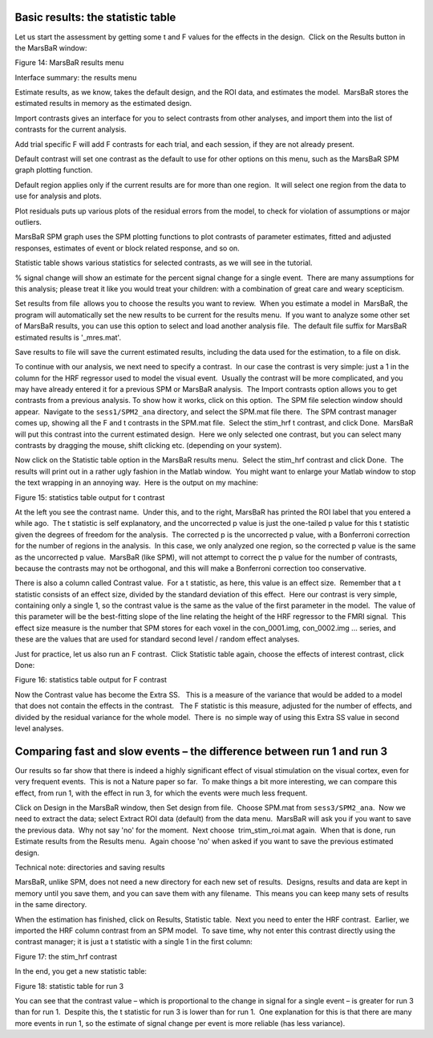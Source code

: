Basic results: the statistic table
----------------------------------

Let us start the assessment by getting some t and F values for the effects in
the design.  Click on the Results button in the MarsBaR window:

Figure 14: MarsBaR results menu

Interface summary: the results menu

Estimate results, as we know, takes the default design, and the ROI data, and
estimates the model.  MarsBaR stores the estimated results in memory as the
estimated design.

Import contrasts gives an interface for you to select contrasts from other
analyses, and import them into the list of contrasts for the current analysis.

Add trial specific F will add F contrasts for each trial, and each session, if
they are not already present.

Default contrast will set one contrast as the default to use for other options
on this menu, such as the MarsBaR SPM graph plotting function.

Default region applies only if the current results are for more than one
region.  It will select one region from the data to use for analysis and plots.

Plot residuals puts up various plots of the residual errors from the model, to
check for violation of assumptions or major outliers.

MarsBaR SPM graph uses the SPM plotting functions to plot contrasts of
parameter estimates, fitted and adjusted responses, estimates of event or block
related response, and so on.

Statistic table shows various statistics for selected contrasts, as we will see
in the tutorial.

% signal change will show an estimate for the percent signal change for a
single event.  There are many assumptions for this analysis; please treat it
like you would treat your children: with a combination of great care and weary
scepticism.

Set results from file  allows you to choose the results you want to review.
 When you estimate a model in  MarsBaR, the program will automatically set the
new results to be current for the results menu.  If you want to analyze some
other set of MarsBaR results, you can use this option to select and load
another analysis file.  The default file suffix for MarsBaR estimated results
is '_mres.mat'.

Save results to file will save the current estimated results, including the
data used for the estimation, to a file on disk.

To continue with our analysis, we next need to specify a contrast.  In our case
the contrast is very simple: just a 1 in the column for the HRF regressor used
to model the visual event.  Usually the contrast will be more complicated, and
you may have already entered it for a previous SPM or MarsBaR analysis.  The
Import contrasts option allows you to get contrasts from a previous analysis.
To show how it works, click on this option.  The SPM file selection window
should appear.  Navigate to the ``sess1/SPM2_ana`` directory, and select the
SPM.mat file there.  The SPM contrast manager comes up, showing all the F and t
contrasts in the SPM.mat file.  Select the stim_hrf t contrast, and click Done.
 MarsBaR will put this contrast into the current estimated design.  Here we
only selected one contrast, but you can select many contrasts by dragging the
mouse, shift clicking etc. (depending on your system).

Now click on the Statistic table option in the MarsBaR results menu.  Select
the stim_hrf contrast and click Done.  The results will print out in a rather
ugly fashion in the Matlab window.  You might want to enlarge your Matlab
window to stop the text wrapping in an annoying way.  Here is the output on my
machine:

Figure 15: statistics table output for t contrast

At the left you see the contrast name.  Under this, and to the right, MarsBaR
has printed the ROI label that you entered a while ago.  The t statistic is
self explanatory, and the uncorrected p value is just the one-tailed p value
for this t statistic given the degrees of freedom for the analysis.  The
corrected p is the uncorrected p value, with a Bonferroni correction for the
number of regions in the analysis.  In this case, we only analyzed one region,
so the corrected p value is the same as the uncorrected p value.  MarsBaR (like
SPM), will not attempt to correct the p value for the number of contrasts,
because the contrasts may not be orthogonal, and this will make a Bonferroni
correction too conservative.

There is also a column called Contrast value.  For a t statistic, as here, this
value is an effect size.  Remember that a t statistic consists of an effect
size, divided by the standard deviation of this effect.  Here our contrast is
very simple, containing only a single 1, so the contrast value is the same as
the value of the first parameter in the model.  The value of this parameter
will be the best-fitting slope of the line relating the height of the HRF
regressor to the FMRI signal.  This effect size measure is the number that SPM
stores for each voxel in the con_0001.img, con_0002.img ... series, and these
are the values that are used for standard second level / random effect
analyses.

Just for practice, let us also run an F contrast.  Click Statistic table again,
choose the effects of interest contrast, click Done:

Figure 16: statistics table output for F contrast

Now the Contrast value has become the Extra SS.   This is a measure of the
variance that would be added to a model that does not contain the effects in
the contrast.   The F statistic is this measure, adjusted for the number of
effects, and divided by the residual variance for the whole model.  There is
 no simple way of using this Extra SS value in second level analyses.

Comparing fast and slow events – the difference between run 1 and run 3
-----------------------------------------------------------------------

Our results so far show that there is indeed a highly significant effect of
visual stimulation on the visual cortex, even for very frequent events.  This
is not a Nature paper so far.  To make things a bit more interesting, we can
compare this effect, from run 1, with the effect in run 3, for which the events
were much less frequent.

Click on Design in the MarsBaR window, then Set design from file.  Choose
SPM.mat from ``sess3/SPM2_ana``.  Now we need to extract the data; select Extract
ROI data (default) from the data menu.  MarsBaR will ask you if you want to
save the previous data.  Why not say 'no' for the moment.  Next choose
 trim_stim_roi.mat again.  When that is done, run Estimate results from the
Results menu.  Again choose 'no' when asked if you want to save the previous
estimated design.

Technical note: directories and saving results

MarsBaR, unlike SPM, does not need a new directory for each new set of results.
 Designs, results and data are kept in memory until you save them, and you can
save them with any filename.  This means you can keep many sets of results in
the same directory.

When the estimation has finished, click on Results, Statistic table.  Next you
need to enter the HRF contrast.  Earlier, we imported the HRF column contrast
from an SPM model.  To save time, why not enter this contrast directly using
the contrast manager; it is just a t statistic with a single 1 in the first
column:

Figure 17: the stim_hrf contrast

In the end, you get a new statistic table:

Figure 18: statistic table for run 3

You can see that the contrast value – which is proportional to the change in
signal for a single event – is greater for run 3 than for run 1.  Despite this,
the t statistic for run 3 is lower than for run 1.  One explanation for this is
that there are many more events in run 1, so the estimate of signal change per
event is more reliable (has less variance).

